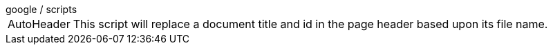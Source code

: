 
[horizontal]
.google / scripts
AutoHeader:: This script will replace a document title and id in the page header based upon its file name.


